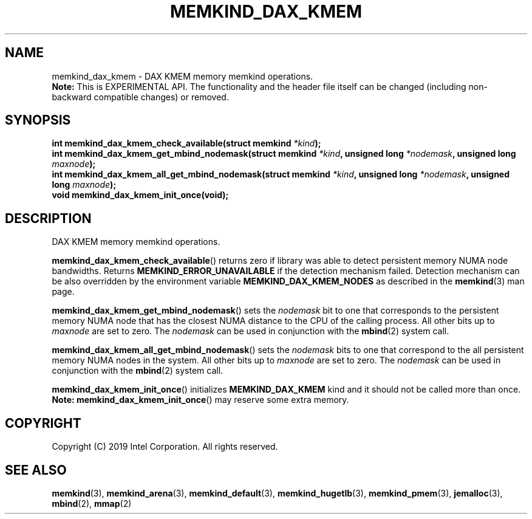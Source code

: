 .\"
.\" Copyright (C) 2019 Intel Corporation.
.\" All rights reserved.
.\"
.\" Redistribution and use in source and binary forms, with or without
.\" modification, are permitted provided that the following conditions are met:
.\" 1. Redistributions of source code must retain the above copyright notice(s),
.\"    this list of conditions and the following disclaimer.
.\" 2. Redistributions in binary form must reproduce the above copyright notice(s),
.\"    this list of conditions and the following disclaimer in the documentation
.\"    and/or other materials provided with the distribution.
.\"
.\" THIS SOFTWARE IS PROVIDED BY THE COPYRIGHT HOLDER(S) ``AS IS'' AND ANY EXPRESS
.\" OR IMPLIED WARRANTIES, INCLUDING, BUT NOT LIMITED TO, THE IMPLIED WARRANTIES OF
.\" MERCHANTABILITY AND FITNESS FOR A PARTICULAR PURPOSE ARE DISCLAIMED.  IN NO
.\" EVENT SHALL THE COPYRIGHT HOLDER(S) BE LIABLE FOR ANY DIRECT, INDIRECT,
.\" INCIDENTAL, SPECIAL, EXEMPLARY, OR CONSEQUENTIAL DAMAGES (INCLUDING, BUT NOT
.\" LIMITED TO, PROCUREMENT OF SUBSTITUTE GOODS OR SERVICES; LOSS OF USE, DATA, OR
.\" PROFITS; OR BUSINESS INTERRUPTION) HOWEVER CAUSED AND ON ANY THEORY OF
.\" LIABILITY, WHETHER IN CONTRACT, STRICT LIABILITY, OR TORT (INCLUDING NEGLIGENCE
.\" OR OTHERWISE) ARISING IN ANY WAY OUT OF THE USE OF THIS SOFTWARE, EVEN IF
.\" ADVISED OF THE POSSIBILITY OF SUCH DAMAGE.
.\"
.TH "MEMKIND_DAX_KMEM" 3 "2019-07-19" "Intel Corporation" "MEMKIND_DAX_KMEM" \" -*- nroff -*-
.SH "NAME"
memkind_dax_kmem \- DAX KMEM memory memkind operations.
.br
.BR Note:
This is EXPERIMENTAL API. The functionality and the header file itself can be changed (including non-backward compatible changes) or removed.
.SH "SYNOPSIS"
.sp
.BI "int memkind_dax_kmem_check_available(struct memkind " "*kind" );
.br
.BI "int memkind_dax_kmem_get_mbind_nodemask(struct memkind " "*kind" ", unsigned long " "*nodemask" ", unsigned long " "maxnode" );
.br
.BI "int memkind_dax_kmem_all_get_mbind_nodemask(struct memkind " "*kind" ", unsigned long " "*nodemask" ", unsigned long " "maxnode" );
.br
.BI "void memkind_dax_kmem_init_once(void);"
.br
.SH DESCRIPTION
.PP
DAX KMEM memory memkind operations.
.PP
.BR memkind_dax_kmem_check_available ()
returns zero if library was able to detect persistent memory NUMA node
bandwidths. Returns
.B MEMKIND_ERROR_UNAVAILABLE
if the detection mechanism failed.
Detection mechanism can be also overridden by the
environment variable
.B MEMKIND_DAX_KMEM_NODES
as described in the
.BR memkind (3)
man page.
.PP
.BR memkind_dax_kmem_get_mbind_nodemask ()
sets the
.I nodemask
bit to one that corresponds to the persistent memory NUMA node that has
the closest NUMA distance to the CPU of the calling process.
All other bits up to
.I maxnode
are set to zero.
The
.I nodemask
can be used in conjunction with the
.BR mbind (2)
system call.
.PP
.BR memkind_dax_kmem_all_get_mbind_nodemask ()
sets the
.I nodemask
bits to one that correspond to the all persistent memory NUMA nodes in
the system. All other bits up to
.I maxnode
are set to zero.
The
.I nodemask
can be used in conjunction with the
.BR mbind (2)
system call.
.PP
.BR memkind_dax_kmem_init_once ()
initializes
.B MEMKIND_DAX_KMEM
kind and it should not be called more than once.
.BR Note:
.BR memkind_dax_kmem_init_once ()
may reserve some extra memory.
.SH "COPYRIGHT"
Copyright (C) 2019 Intel Corporation. All rights reserved.
.SH "SEE ALSO"
.BR memkind (3),
.BR memkind_arena (3),
.BR memkind_default (3),
.BR memkind_hugetlb (3),
.BR memkind_pmem (3),
.BR jemalloc (3),
.BR mbind (2),
.BR mmap (2)
